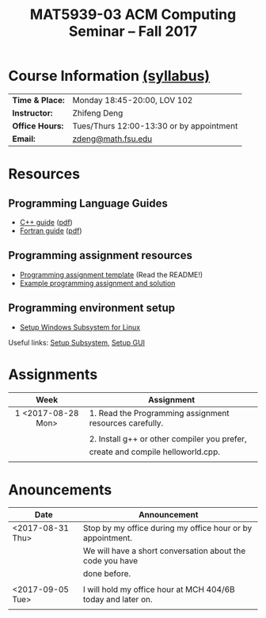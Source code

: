 #+title: MAT5939-03 ACM Computing Seminar – Fall 2017
#+name: Zhifeng Deng
#+options: html-postamble:nil toc:nil name:nil
#+options: H:3 num:0
#+options: with-fixed-width:yes
#+html_head: <link rel="stylesheet" type="text/css" href="css/main.css">
#+html_mathjax: path:"https://cdn.mathjax.org/mathjax/latest/MathJax.js?config=Tex-AMS-MML_HTMLorMML"
#+html: <div id="main">

* Course Information [[./syllabus.html][(syllabus)]]
| *Time & Place:* | Monday 18:45-20:00, LOV 102              |
| *Instructor:*   | Zhifeng Deng                             |
| *Office Hours:* | Tues/Thurs 12:00-13:30 or by appointment |
| *Email:*        | [[mailto:zdeng@math.fsu.edu?subject=MAT5939 ... ][zdeng@math.fsu.edu]]                       |
* Resources
** Programming Language Guides
+ [[./resources/langs/cpp/][C++ guide]] ([[./resources/langs/cpp/index.pdf][pdf]])
+ [[./resources/langs/fortran/][Fortran guide]] ([[./resources/langs/fortran/index.pdf][pdf]])
** Programming assignment resources
+ [[./resources/prog/assignment-template.zip][Programming assignment template]] (Read the README!)
+ [[./resources/prog/example-assignment.zip][Example programming assignment and solution]]
** Programming environment setup
+ [[./Linux.txt][Setup Windows Subsystem for Linux]]
Useful links: [[https://solarianprogrammer.com/2017/04/15/install-wsl-windows-subsystem-for-linux][Setup Subsystem]], [[https://solarianprogrammer.com/2017/04/16/windows-susbsystem-for-linux-xfce-4][Setup GUI]]
* Assignments

|--------------------+---------------------------------------------------------|
| Week               | Assignment                                              |
| <c>                |                                                         |
|--------------------+---------------------------------------------------------|
| 1 <2017-08-28 Mon> | 1. Read the Programming assignment resources carefully. |
|                    |                                                         |
|                    | 2. Install g++ or other compiler you prefer,            |
|                    | create and compile helloworld.cpp.                      |
|                    |                                                         |
|--------------------+---------------------------------------------------------|

* Anouncements

|------------------+--------------------------------------------------------------|
| Date             | Announcement                                                 |
|------------------+--------------------------------------------------------------|
| <2017-08-31 Thu> | Stop by my office during my office hour or by appointment.   |
|                  | We will have a short conversation about the code you have    |
|                  | done before.                                                 |
|                  |                                                              |
|------------------+--------------------------------------------------------------|
| <2017-09-05 Tue> | I will hold my office hour at MCH 404/6B today and later on. |
|                  |                                                              |
|------------------+--------------------------------------------------------------|

#+html: </div>



